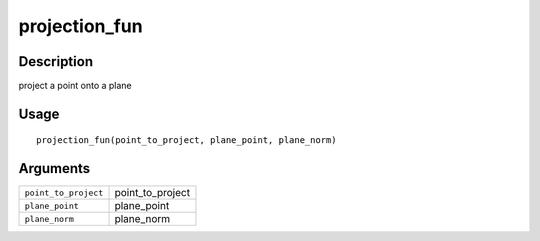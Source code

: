projection_fun
--------------

Description
~~~~~~~~~~~

project a point onto a plane

Usage
~~~~~

::

   projection_fun(point_to_project, plane_point, plane_norm)

Arguments
~~~~~~~~~

+-----------------------------------+-----------------------------------+
| ``point_to_project``              | point_to_project                  |
+-----------------------------------+-----------------------------------+
| ``plane_point``                   | plane_point                       |
+-----------------------------------+-----------------------------------+
| ``plane_norm``                    | plane_norm                        |
+-----------------------------------+-----------------------------------+
